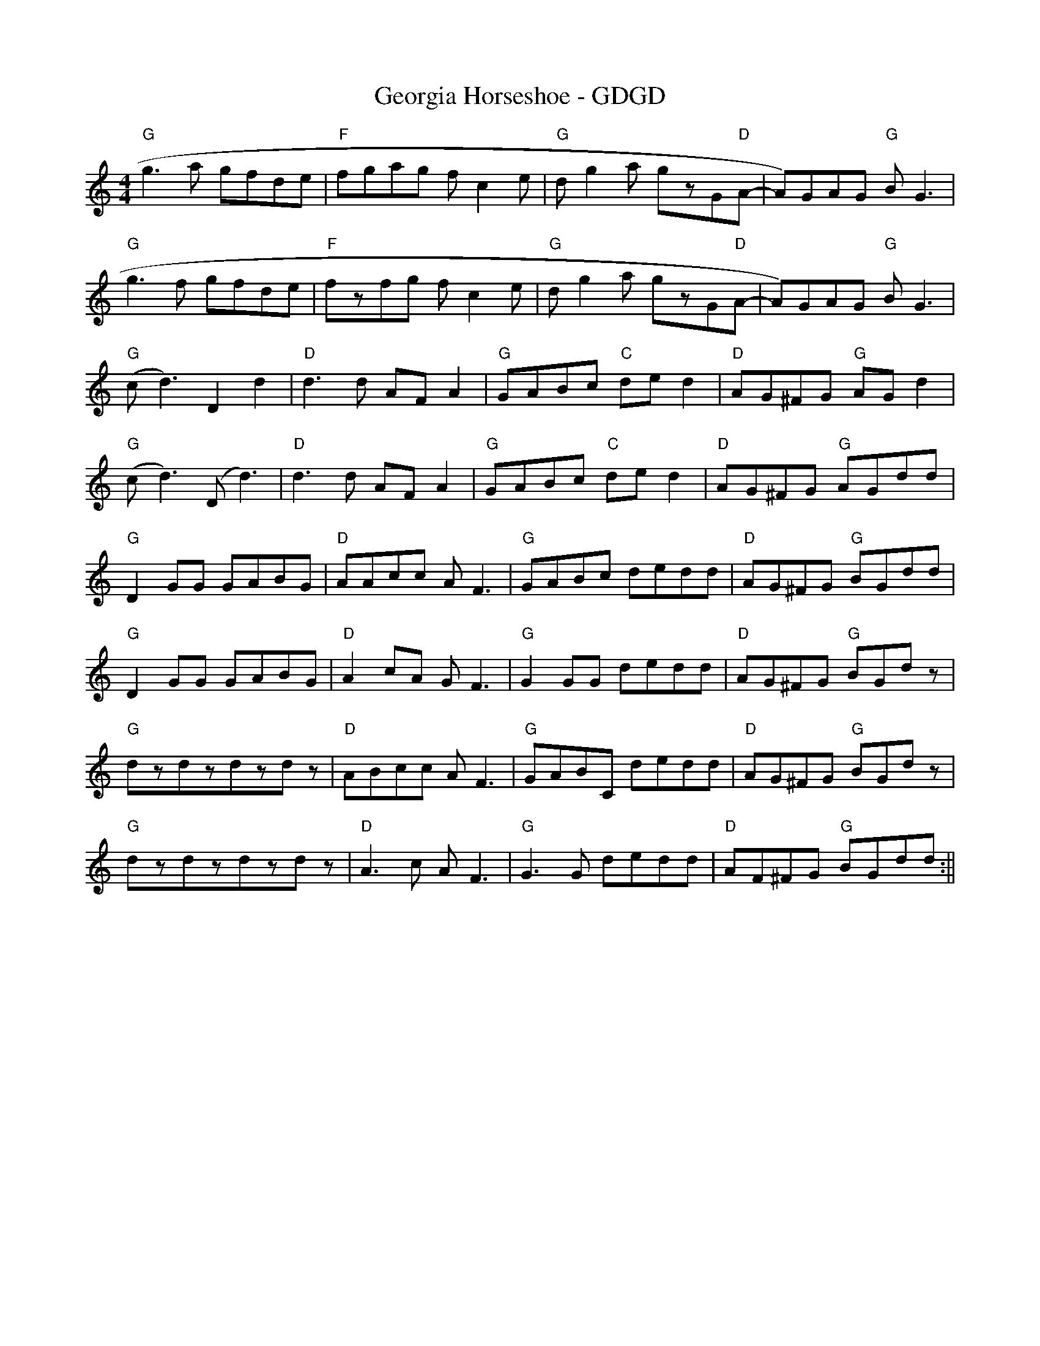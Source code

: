 X:170
T:Georgia Horseshoe - GDGD
M:4/4
R:
F:http://blackrosetheband.googlepages.com/ABCTUNES.ABC May 2009
S:Troublesome Creek String Band
K:GMix
"G"g3a gfde|"F"fgag fc2e|"G"dg2a gzG"D"A-|A)GAG "G"BG3|
"G"g3f gfde|"F"fzfg fc2e|"G"dg2a gzG"D"A-|A)GAG "G"BG3|
"G"(c-d3) D2d2|"D"d3d AFA2|"G"GABc "C"ded2|"D"AG^FG "G"AGd2|
"G"(c-d3) (D-d3)|"D"d3d AFA2|"G"GABc "C"ded2|"D"AG^FG "G"AGdd|
"G"D2GG GABG|"D"AAcc AF3|"G"GABc dedd|"D"AG^FG "G"BGdd|
"G"D2GG GABG|"D"A2cA GF3|"G"G2GG dedd|"D"AG^FG "G"BGdz|
"G"dzdzdzdz|"D"ABcc AF3|"G"GABC dedd|"D"AG^FG "G"BGdz|
"G"dzdzdzdz|"D"A3c AF3|"G"G3G dedd|"D"AF^FG "G"BGdd:||
